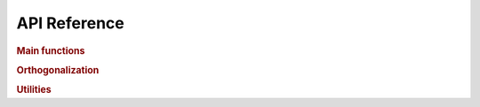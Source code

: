 .. _api:

=============
API Reference
=============

.. rubric:: Main functions

.. autosummary::
    :toctree: generated
    :caption: Main Functions
    :recursive:
    :template: autosummary/member.rst

    detkit.logdet
    detkit.loggdet
    detkit.logpdet

.. rubric:: Orthogonalization

.. autosummary::
    :toctree: generated
    :caption: Orthogonalization
    :recursive:
    :template: autosummary/member.rst

    detkit.orthogonalize
    detkit.ortho_complement

.. rubric:: Utilities
   
.. autosummary::
    :toctree: generated
    :caption: Utility Functions
    :recursive:
    :template: autosummary/member.rst

    detkit.get_config
    detkit.get_instructions_per_task
